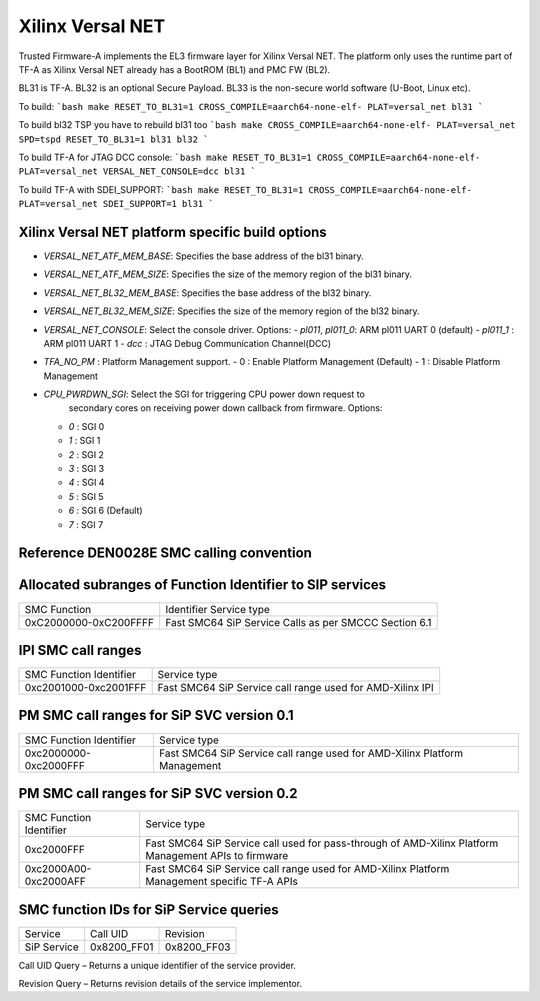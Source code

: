 Xilinx Versal NET
=================

Trusted Firmware-A implements the EL3 firmware layer for Xilinx Versal NET.
The platform only uses the runtime part of TF-A as Xilinx Versal NET already
has a BootROM (BL1) and PMC FW (BL2).

BL31 is TF-A.
BL32 is an optional Secure Payload.
BL33 is the non-secure world software (U-Boot, Linux etc).

To build:
```bash
make RESET_TO_BL31=1 CROSS_COMPILE=aarch64-none-elf- PLAT=versal_net bl31
```

To build bl32 TSP you have to rebuild bl31 too
```bash
make CROSS_COMPILE=aarch64-none-elf- PLAT=versal_net SPD=tspd RESET_TO_BL31=1 bl31 bl32
```

To build TF-A for JTAG DCC console:
```bash
make RESET_TO_BL31=1 CROSS_COMPILE=aarch64-none-elf- PLAT=versal_net VERSAL_NET_CONSOLE=dcc bl31
```

To build TF-A with SDEI_SUPPORT:
```bash
make RESET_TO_BL31=1 CROSS_COMPILE=aarch64-none-elf- PLAT=versal_net SDEI_SUPPORT=1 bl31
```

Xilinx Versal NET platform specific build options
-------------------------------------------------

*   `VERSAL_NET_ATF_MEM_BASE`: Specifies the base address of the bl31 binary.
*   `VERSAL_NET_ATF_MEM_SIZE`: Specifies the size of the memory region of the bl31 binary.
*   `VERSAL_NET_BL32_MEM_BASE`: Specifies the base address of the bl32 binary.
*   `VERSAL_NET_BL32_MEM_SIZE`: Specifies the size of the memory region of the bl32 binary.

*   `VERSAL_NET_CONSOLE`: Select the console driver. Options:
    -   `pl011`, `pl011_0`: ARM pl011 UART 0 (default)
    -   `pl011_1`         : ARM pl011 UART 1
    -   `dcc`             : JTAG Debug Communication Channel(DCC)

*   `TFA_NO_PM` : Platform Management support.
    -    0 : Enable Platform Management (Default)
    -    1 : Disable Platform Management

*   `CPU_PWRDWN_SGI`: Select the SGI for triggering CPU power down request to
                      secondary cores on receiving power down callback from
                      firmware. Options:

    -   `0`   : SGI 0
    -   `1`   : SGI 1
    -   `2`   : SGI 2
    -   `3`   : SGI 3
    -   `4`   : SGI 4
    -   `5`   : SGI 5
    -   `6`   : SGI 6 (Default)
    -   `7`   : SGI 7

Reference DEN0028E SMC calling convention
------------------------------------------

Allocated subranges of Function Identifier to SIP services
-----------------------------------------------------------

+-----------------------+-------------------------------------------------------+
|    SMC Function       | Identifier Service type                               |
+-----------------------+------------------------------+------------------------+
| 0xC2000000-0xC200FFFF | Fast SMC64 SiP Service Calls as per SMCCC Section 6.1 |
+-----------------------+-------------------------------------------------------+

IPI SMC call ranges
-------------------------------------------------------------

+---------------------------+-----------------------------------------------------------+
| SMC Function Identifier   | Service type                                              |
+---------------------------+-----------------------------------------------------------+
| 0xc2001000-0xc2001FFF     | Fast SMC64 SiP Service call range used for AMD-Xilinx IPI |
+---------------------------+-----------------------------------------------------------+

PM SMC call ranges for SiP SVC version 0.1
--------------------------------------------------------

+---------------------------+---------------------------------------------------------------------------+
|   SMC Function Identifier |  Service type                                                             |
+---------------------------+---------------------------------------------------------------------------+
| 0xc2000000-0xc2000FFF     | Fast SMC64 SiP Service call range used for AMD-Xilinx Platform Management |
+---------------------------+---------------------------------------------------------------------------+

PM SMC call ranges for SiP SVC version 0.2
--------------------------------------------------------

+---------------------------+---------------------------------------------------------------------------+
|   SMC Function Identifier |  Service type                                                             |
+---------------------------+---------------------------------------------------------------------------+
| 0xc2000FFF                | Fast SMC64 SiP Service call used for pass-through of AMD-Xilinx Platform  |
|                           | Management APIs to firmware                                               |
+---------------------------+---------------------------------------------------------------------------+
| 0xc2000A00-0xc2000AFF     | Fast SMC64 SiP Service call range used for AMD-Xilinx Platform Management |
|                           | specific TF-A APIs                                                        |
+---------------------------+---------------------------------------------------------------------------+

SMC function IDs for SiP Service queries
----------------------------------------------

+--------------+--------------+--------------+
|  Service     | Call UID     | Revision     |
+--------------+--------------+--------------+
|  SiP Service | 0x8200_FF01  | 0x8200_FF03  |
+--------------+--------------+--------------+

Call UID Query – Returns a unique identifier of the service provider.

Revision Query – Returns revision details of the service implementor.
